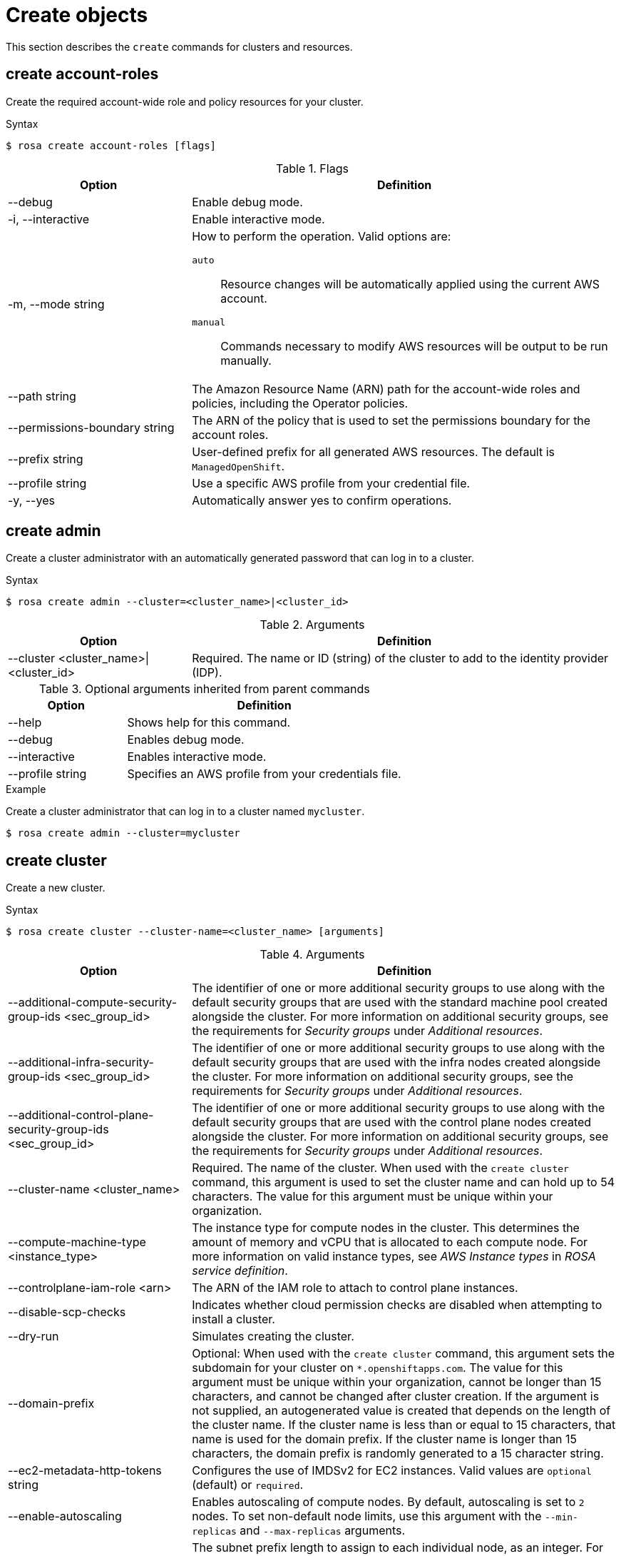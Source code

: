 
// Module included in the following assemblies:
//
// * rosa_cli/rosa-manage-objects-cli.adoc
:_mod-docs-content-type: REFERENCE
[id="rosa-create-objects_{context}"]
= Create objects

This section describes the `create` commands for clusters and resources.

[id="rosa-create-account-roles_{context}"]
== create account-roles

Create the required account-wide role and policy resources for your cluster.

.Syntax
[source,terminal]
----
$ rosa create account-roles [flags]
----

.Flags
[cols="30,70"]
|===
|Option |Definition

|--debug
|Enable debug mode.

|-i, --interactive
|Enable interactive mode.

|-m, --mode string
a|How to perform the operation. Valid options are:

`auto`:: Resource changes will be automatically applied using the current AWS account.
`manual`:: Commands necessary to modify AWS resources will be output to be run manually.

|--path string
|The Amazon Resource Name (ARN) path for the account-wide roles and policies, including the Operator policies.

|--permissions-boundary string
|The ARN of the policy that is used to set the permissions boundary for the account roles.

|--prefix string
|User-defined prefix for all generated AWS resources. The default is `ManagedOpenShift`.

|--profile string
|Use a specific AWS profile from your credential file.

|-y, --yes
|Automatically answer yes to confirm operations.

|===

[id="rosa-create-admin_{context}"]
== create admin

Create a cluster administrator with an automatically generated password that can log in to a cluster.

.Syntax
[source,terminal]
----
$ rosa create admin --cluster=<cluster_name>|<cluster_id>
----

.Arguments
[cols="30,70"]
|===
|Option |Definition

a|--cluster <cluster_name>\|<cluster_id>
|Required. The name or ID (string) of the cluster to add to the identity provider (IDP).
|===

.Optional arguments inherited from parent commands
[cols="30,70"]
|===
|Option |Definition

|--help
|Shows help for this command.

|--debug
|Enables debug mode.

|--interactive
|Enables interactive mode.

|--profile string
|Specifies an AWS profile from your credentials file.
|===

.Example
Create a cluster administrator that can log in to a cluster named `mycluster`.

[source,terminal]
----
$ rosa create admin --cluster=mycluster
----

[id="rosa-create-cluster-command_{context}"]
== create cluster

Create a new cluster.

.Syntax
[source,terminal]
----
$ rosa create cluster --cluster-name=<cluster_name> [arguments]
----
//Note to writers: The create cluster command specifically uses --cluster-name because a cluster ID does not exist yet. All other commands use --cluster because either the name or the ID can be used.

.Arguments
[cols="30,70"]
|===
|Option |Definition

|--additional-compute-security-group-ids <sec_group_id>
|The identifier of one or more additional security groups to use along with the default security groups that are used with the standard machine pool created alongside the cluster. For more information on additional security groups, see the requirements for _Security groups_ under _Additional resources_.

|--additional-infra-security-group-ids <sec_group_id>
|The identifier of one or more additional security groups to use along with the default security groups that are used with the infra nodes created alongside the cluster. For more information on additional security groups, see the requirements for _Security groups_ under _Additional resources_.

|--additional-control-plane-security-group-ids <sec_group_id>
|The identifier of one or more additional security groups to use along with the default security groups that are used with the control plane nodes created alongside the cluster. For more information on additional security groups, see the requirements for _Security groups_ under _Additional resources_.

a|--cluster-name <cluster_name>
|Required. The name of the cluster. When used with the `create cluster` command, this argument is used to set the cluster name and can hold up to 54 characters. The value for this argument must be unique within your organization.

|--compute-machine-type <instance_type>
|The instance type for compute nodes in the cluster. This determines the amount of memory and vCPU that is allocated to each compute node. For more information on valid instance types, see _AWS Instance types_ in _ROSA service definition_.

|--controlplane-iam-role <arn>
|The ARN of the IAM role to attach to control plane instances.

|--disable-scp-checks
|Indicates whether cloud permission checks are disabled when attempting to install a cluster.

|--dry-run
|Simulates creating the cluster.

|--domain-prefix
|Optional: When used with the `create cluster` command, this argument sets the subdomain for your cluster on `*.openshiftapps.com`. The value for this argument must be unique within your organization, cannot be longer than 15 characters, and cannot be changed after cluster creation. 
If the argument is not supplied, an autogenerated value is created that depends on the length of the cluster name. If the cluster name is less than or equal to 15 characters, that name is used for the domain prefix. If the cluster name is longer than 15 characters, the domain prefix is randomly generated to a 15 character string.

|--ec2-metadata-http-tokens string
|Configures the use of IMDSv2 for EC2 instances. Valid values are `optional` (default) or `required`.

|--enable-autoscaling
|Enables autoscaling of compute nodes. By default, autoscaling is set to `2` nodes. To set non-default node limits, use this argument with the `--min-replicas` and `--max-replicas` arguments.

|--host-prefix <subnet>
|The subnet prefix length to assign to each individual node, as an integer. For example, if host prefix is set to `23`, then each node is assigned a `/23` subnet out of the given CIDR.

|--machine-cidr <address_block>
a|Block of IP addresses (ipNet) used by ROSA while installing the cluster, for example, `10.0.0.0/16`.

[IMPORTANT]
====
OVN-Kubernetes, the default network provider in ROSA 4.11 and later, uses the `100.64.0.0/16` IP address range internally. If your cluster uses OVN-Kubernetes, do not include the `100.64.0.0/16` IP address range in any other CIDR definitions in your cluster.
====

|--max-replicas <number_of_nodes>
|Specifies the maximum number of compute nodes when enabling autoscaling. Default: `2`

|--min-replicas <number_of_nodes>
|Specifies the minimum number of compute nodes when enabling autoscaling. Default: `2`

|--multi-az
|Deploys to multiple data centers.

|--operator-roles-prefix <string>
|Prefix that are used for all IAM roles used by the operators needed in the OpenShift installer. A prefix is generated automatically if you do not specify one.

|--pod-cidr <address_block>
a|Block of IP addresses (ipNet) from which pod IP addresses are allocated, for example, `10.128.0.0/14`.

[IMPORTANT]
====
OVN-Kubernetes, the default network provider in ROSA 4.11 and later, uses the `100.64.0.0/16` IP address range internally. If your cluster uses OVN-Kubernetes, do not include the `100.64.0.0/16` IP address range in any other CIDR definitions in your cluster.
====

|--private
|Restricts primary API endpoint and application routes to direct, private connectivity.

|--private-link
|Specifies to use AWS PrivateLink to provide private connectivity between VPCs and services. The `--subnet-ids` argument is required when using `--private-link`.

|--region <region_name>
|The name of the AWS region where your worker pool will be located, for example, `us-east-1`. This argument overrides the `AWS_REGION` environment variable.

|--replicas n
|The number of worker nodes to provision per availability zone. Single-zone clusters require at least 2 nodes. Multi-zone clusters require at least 3 nodes. Default: `2` for single-zone clusters; `3` for multi-zone clusters.

|--role-arn <arn>
|The ARN of the installer role that {cluster-manager} uses to create the cluster. This is required if you have not already created account roles.

|--service-cidr <address_block>
a|Block of IP addresses (ipNet) for services, for example, `172.30.0.0/16`.

[IMPORTANT]
====
OVN-Kubernetes, the default network provider in ROSA 4.11 and later, uses the `100.64.0.0/16` IP address range internally. If your cluster uses OVN-Kubernetes, do not include the `100.64.0.0/16` IP address range in any other CIDR definitions in your cluster.
====

a|--sts \| --non-sts
|Specifies whether to use AWS Security Token Service (STS) or IAM credentials (non-STS) to deploy your cluster.

|--subnet-ids <aws_subnet_id>
|The AWS subnet IDs that are used when installing the cluster, for example, `subnet-01abc234d5678ef9a`. Subnet IDs must be in pairs with one private subnet ID and one public subnet ID per availability zone. Subnets are comma-delimited, for example, `--subnet-ids=subnet-1,subnet-2`. Leave the value empty for installer-provisioned subnet IDs.

When using `--private-link`, the `--subnet-ids` argument is required and only one private subnet is allowed per zone.

|--support-role-arn string
|The ARN of the role used by Red Hat Site Reliabilty Engineers (SREs) to enable access to the cluster account to provide support.

|--tags
a|Tags that are used on resources created by {product-title} in AWS. Tags can help you manage, identify, organize, search for, and filter resources within AWS. Tags are comma separated, for example: "key value, foo bar".
[IMPORTANT]
====
{product-title} only supports custom tags to Red Hat OpenShift resources during cluster creation. Once added, the tags cannot be removed or edited.
Tags that are added by Red Hat are required for clusters to stay in compliance with Red Hat production service level agreements (SLAs). These tags must not be removed.

{product-title} does not support adding additional tags outside of ROSA cluster-managed resources. These tags can be lost when AWS resources are managed by the ROSA cluster. In these cases, you might need custom solutions or tools to reconcile the tags and keep them intact.
====

|--version string
|The version of ROSA that will be used to install the cluster or cluster resources. For `cluster` use an `X.Y.Z` format, for example, `4.15.0`. For `account-role` use an `X.Y` format, for example, `4.15`.

|--worker-iam-role string
|The ARN of the IAM role that will be attached to compute instances.
|===

.Optional arguments inherited from parent commands
[cols="30,70"]
|===
|Option |Definition

|--help
|Shows help for this command.

|--debug
|Enables debug mode.

|--interactive
|Enables interactive mode.

|--profile
|Specifies an AWS profile (string) from your credentials file.
|===

.Examples
Create a cluster named `mycluster`.

[source,terminal]
----
$ rosa create cluster --cluster-name=mycluster
----
//Note to writers: The create cluster command specifically uses --cluster-name because a cluster ID does not exist yet. All other commands use --cluster because either the name or the ID can be used.

Create a cluster with a specific AWS region.

[source,terminal]
----
$ rosa create cluster --cluster-name=mycluster --region=us-east-2
----

Create a cluster with autoscaling enabled on the default worker machine pool.

[source,terminal]
----
$ rosa create cluster --cluster-name=mycluster -region=us-east-1 --enable-autoscaling --min-replicas=2 --max-replicas=5
----

[id="rosa-create-idp_{context}"]
== create idp

Add an identity provider (IDP) to define how users log in to a cluster.

.Syntax
[source,terminal]
----
$ rosa create idp --cluster=<cluster_name> | <cluster_id> [arguments]
----

.Arguments
[cols="30,70"]
|===
|Option |Definition

a|--cluster <cluster_name>\|<cluster_id>
|Required. The name or ID of the cluster to which the IDP will be added.

|--ca <path_to_file>
|The path to the PEM-encoded certificate file to use when making requests to the server, for example, `/usr/share/cert.pem`.

|--client-id
|The client ID (string) from the registered application.

|--client-secret
|The client secret (string) from the registered application.

|--mapping-method
|Specifies how new identities (string) are mapped to users when they log in. Default: `claim`

|--name
|The name (string) for the identity provider.

|--type
|The type (string) of identity provider. Options: `github`, `gitlab`, `google`, `ldap`, `openid`
|===

.GitHub arguments
[cols="30,70"]
|===
|Option |Definition

|--hostname
|The optional domain (string) that are used with a hosted instance of GitHub Enterprise.

|--organizations
|Specifies the organizations for login access. Only users that are members of at least one of the listed organizations (string) are allowed to log in.

|--teams
|Specifies the teams for login access. Only users that are members of at least one of the listed teams (string) are allowed to log in. The format is `<org>/<team>`.
|===

.GitLab arguments
[cols="30,70"]
|===
|Option |Definition

|--host-url
|The host URL (string) of a GitLab provider. Default: `https://gitlab.com`
|===

.Google arguments
[cols="30,70"]
|===
|Option |Definition

|--hosted-domain
|Restricts users to a Google Apps domain (string).
|===

.LDAP arguments
[cols="30,70"]
|===
|Option |Definition

|--bind-dn
|The domain name (string) to bind with during the search phase.

|--bind-password
|The password (string) to bind with during the search phase.

|--email-attributes
|The list (string) of attributes whose values should be used as the email address.

|--id-attributes
|The list (string) of attributes whose values should be used as the user ID. Default: `dn`

|--insecure
|Does not make TLS connections to the server.

|--name-attributes
|The list (string) of attributes whose values should be used as the display name. Default: `cn`

|--url
|An RFC 2255 URL (string) which specifies the LDAP search parameters that are used.

|--username-attributes
|The list (string) of attributes whose values should be used as the preferred username. Default: `uid`
|===

.OpenID arguments
[cols="30,70"]
|===
|Option |Definition

|--email-claims
|The list (string) of claims that are used as the email address.

|--extra-scopes
|The list (string) of scopes to request, in addition to the `openid` scope, during the authorization token request.

|--issuer-url
|The URL (string) that the OpenID provider asserts as the issuer identifier. It must use the HTTPS scheme with no URL query parameters or fragment.

|--name-claims
|The list (string) of claims that are used as the display name.

|--username-claims
|The list (string) of claims that are used as the preferred username when provisioning a user.

|--groups-claims
|The list (string) of claims that are used as the groups names.
|===

.Optional arguments inherited from parent commands
[cols="30,70"]
|===
|Option |Definition

|--help
|Shows help for this command.

|--debug
|Enables debug mode.

|--interactive
|Enables interactive mode.

|--profile
|Specifies an AWS profile (string) from your credentials file.
|===

.Examples
Add a GitHub identity provider to a cluster named `mycluster`.

[source,terminal]
----
$ rosa create idp --type=github --cluster=mycluster
----

Add an identity provider following interactive prompts.

[source,terminal]
----
$ rosa create idp --cluster=mycluster --interactive
----

[id="rosa-create-ingress_{context}"]
== create ingress

Add an ingress endpoint to enable API access to the cluster.

.Syntax
[source,terminal]
----
$ rosa create ingress --cluster=<cluster_name> | <cluster_id> [arguments]
----

.Arguments
[cols="30,70"]
|===
|Option |Definition

a|--cluster <cluster_name>\|<cluster_id>
|Required: The name or ID of the cluster to which the ingress will be added.

|--label-match
|The label match (string) for ingress. The format must be a comma-delimited list of key=value pairs. If no label is specified, all routes are exposed on both routers.

|--private
|Restricts application route to direct, private connectivity.
|===

.Optional arguments inherited from parent commands
[cols="30,70"]
|===
|Option |Definition

|--help
|Shows help for this command.

|--debug
|Enables debug mode.

|--interactive
|Enables interactive mode.

|--profile
|Specifies an AWS profile (string) from your credentials file.
|===

.Examples
Add an internal ingress to a cluster named `mycluster`.

[source,terminal]
----
$ rosa create ingress --private --cluster=mycluster
----

Add a public ingress to a cluster named `mycluster`.

[source,terminal]
----
$ rosa create ingress --cluster=mycluster
----

Add an ingress with a route selector label match.

[source,terminal]
----
$ rosa create ingress --cluster=mycluster --label-match=foo=bar,bar=baz
----

[id="rosa-create-kubeletconfig_{context}"]
== create kubeletconfig

Create a custom `KubeletConfig` object for the cluster.

.Syntax
[source,terminal]
----
$ rosa create kubeletconfig --cluster=<cluster_name|cluster_id> --pod-pids-limit=<number> [flags]
----

.Flags
[cols="30,70"]
|===
|Option |Definition

|--pod-pids-limit <number>
|Required. The maximum number of PIDs for the cluster.

a|-c, --cluster <cluster_name>\|<cluster_id>
|Required. The name or ID of the cluster for which the `KubeletConfig` object will be created.

|-i, --interactive
|Enable interactive mode.

|-h, --help
|Shows help for this command.
|===

For more information about setting the PID limit for the cluster, see _Configuring PID limits_.

[id="rosa-create-machinepool_{context}"]
== create machinepool

Add a machine pool to an existing cluster.

.Syntax
[source,terminal]
----
$ rosa create machinepool --cluster=<cluster_name> | <cluster_id> --replicas=<number> --name=<machinepool_name> [arguments]
----

.Arguments
[cols="30,70"]
|===
|Option |Definition

// Note for writers: This command works the same way as rosa create --additional-compute-security-group-ids but all subsequent machinepools are compute only so we don't specify compute here yet; consistency across commands to come in OCM-3111.
|--additional-security-group-ids <sec_group_id>
|The identifier of one or more additional security groups to use along with the default security groups for this machine pool. For more information on additional security groups, see the requirements for _Security groups_ under _Additional resources_.

a|--cluster <cluster_name>\|<cluster_id>
|Required: The name or ID of the cluster to which the machine pool will be added.

|--enable-autoscaling
|Enable or disable autoscaling of compute nodes. To enable autoscaling, use this argument with the `--min-replicas` and `--max-replicas` arguments. To disable autoscaling, use `--enable-autoscaling=false` with the `--replicas` argument.

|--instance-type
|The instance type (string) that should be used. Default: `m5.xlarge`

|--labels
|The labels (string) for the machine pool. The format must be a comma-delimited list of key=value pairs. This list overwrites any modifications made to node labels on an ongoing basis.

|--max-replicas
|Specifies the maximum number of compute nodes when enabling autoscaling.

|--min-replicas
|Specifies the minimum number of compute nodes when enabling autoscaling.

|--name
|Required: The name (string) for the machine pool.

|--replicas
|Required when autoscaling is not configured. The number (integer) of machines for this machine pool.

|--taints
|Taints for the machine pool. This string value should be formatted as a comma-separated list of `key=value:ScheduleType`. This list will overwrite any modifications made to Node taints on an ongoing basis.
|===

.Optional arguments inherited from parent commands
[cols="30,70"]
|===
|Option |Definition

|--help
|Shows help for this command.

|--debug
|Enables debug mode.

|--interactive
|Enables interactive mode.

|--profile
|Specifies an AWS profile (string) from your credentials file.
|===

.Examples
Interactively add a machine pool to a cluster named `mycluster`.

[source,terminal]
----
$ rosa create machinepool --cluster=mycluster --interactive
----

Add a machine pool that is named `mp-1` to a cluster with autoscaling enabled.

[source,terminal]
----
$ rosa create machinepool --cluster=mycluster --enable-autoscaling --min-replicas=2 --max-replicas=5 --name=mp-1
----

Add a machine pool that is named `mp-1` with 3 replicas of `m5.xlarge` to a cluster.

[source,terminal]
----
$ rosa create machinepool --cluster=mycluster --replicas=3 --instance-type=m5.xlarge --name=mp-1
----

Add a machine pool with labels to a cluster.

[source,terminal]
----
$ rosa create machinepool --cluster=mycluster --replicas=2 --instance-type=r5.2xlarge --labels=foo=bar,bar=baz --name=mp-1
----

[id="rosa-create-ocm-role_{context}"]
== create ocm-role

Create the required ocm-role resources for your cluster.

.Syntax
[source,terminal]
----
$ rosa create ocm-role [flags]
----

.Flags
[cols="30,70"]
|===
|Option |Definition

|--admin
|Enable admin capabilities for the role.

|--debug
|Enable debug mode.

|-i, --interactive
|Enable interactive mode.

|-m, --mode string
a|How to perform the operation. Valid options are:

* `auto`: Resource changes will be automatically applied using the current AWS account
* `manual`: Commands necessary to modify AWS resources will be output to be run manually

|--path string
|The ARN path for the OCM role and policies.

|--permissions-boundary string
|The ARN of the policy that is used to set the permissions boundary for the OCM role.

|--prefix string
|User-defined prefix for all generated AWS resources. The default is `ManagedOpenShift`.

|--profile string
|Use a specific AWS profile from your credential file.

|-y, --yes
|Automatically answer yes to confirm operation.

|===

For more information about the OCM role created with the `rosa create ocm-role` command, see _Account-wide IAM role and policy reference_.

[id="rosa-create-user-role_{context}"]
== create user-role

Create the required user-role resources for your cluster.

.Syntax
[source,terminal]
----
$ rosa create user-role [flags]
----

.Flags
[cols="30,70"]
|===
|Option |Definition

|--debug
|Enable debug mode.

|-i, --interactive
|Enable interactive mode.

|-m, --mode string
a|How to perform the operation. Valid options are:

* `auto`: Resource changes will be automatically applied using the current AWS account
* `manual`: Commands necessary to modify AWS resources will be output to be run manually

|--path string
|The ARN path for the user role and policies.

|--permissions-boundary string
|The ARN of the policy that is used to set the permissions boundary for the user role.

|--prefix string
|User-defined prefix for all generated AWS resources The default is `ManagedOpenShift`.

|--profile string
|Use a specific AWS profile from your credential file.

|-y, --yes
|Automatically answer yes to confirm operation.

|===

For more information about the user role created with the `rosa create user-role` command, see _Understanding AWS account association_.
